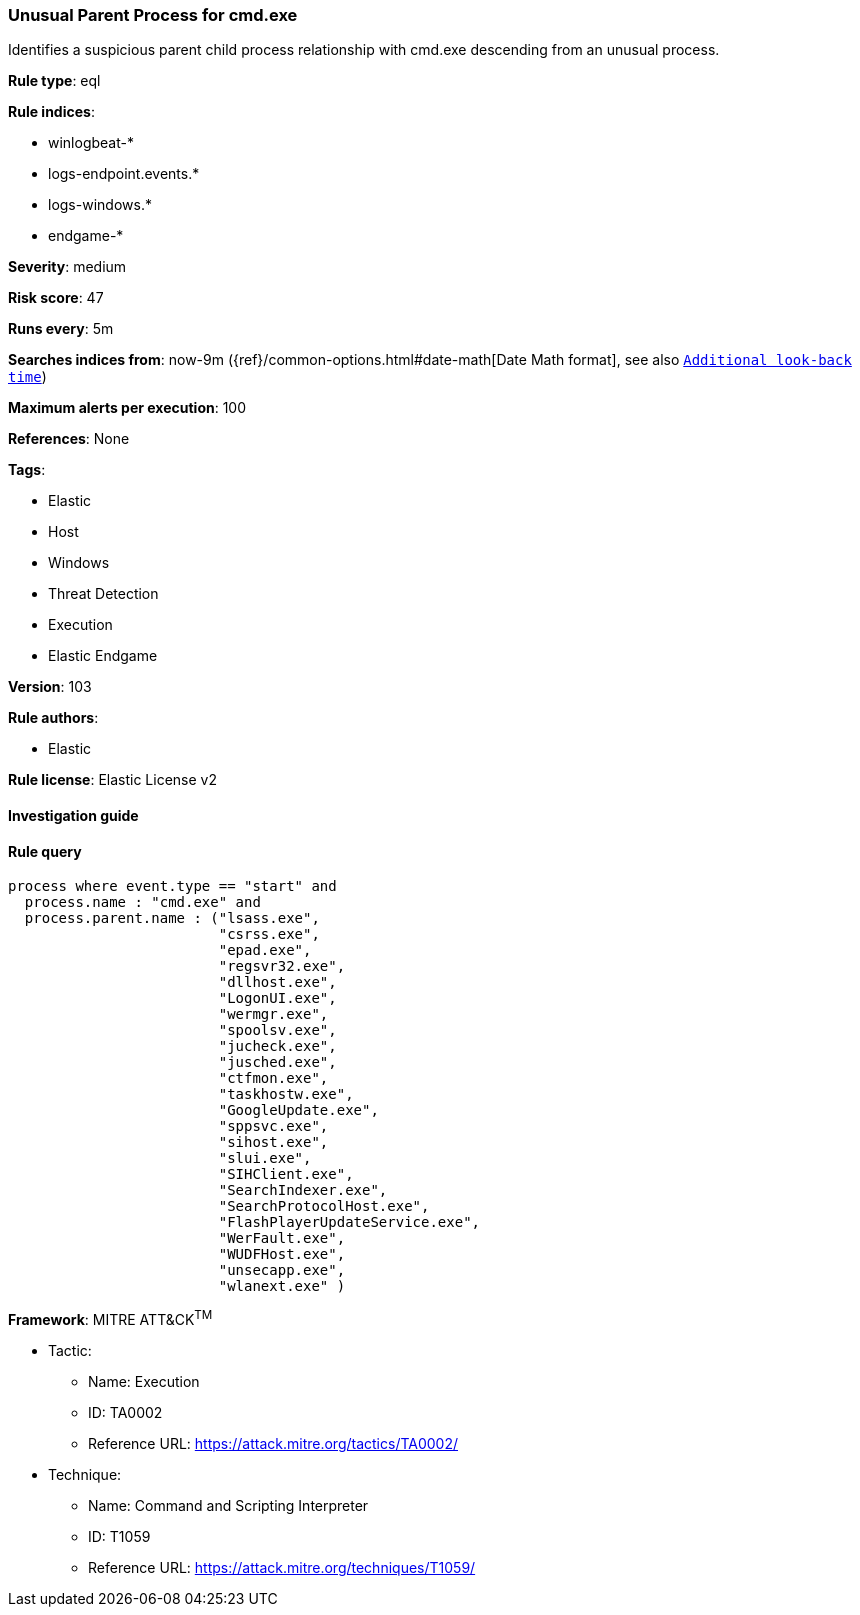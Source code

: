 [[prebuilt-rule-8-3-3-unusual-parent-process-for-cmd-exe]]
=== Unusual Parent Process for cmd.exe

Identifies a suspicious parent child process relationship with cmd.exe descending from an unusual process.

*Rule type*: eql

*Rule indices*: 

* winlogbeat-*
* logs-endpoint.events.*
* logs-windows.*
* endgame-*

*Severity*: medium

*Risk score*: 47

*Runs every*: 5m

*Searches indices from*: now-9m ({ref}/common-options.html#date-math[Date Math format], see also <<rule-schedule, `Additional look-back time`>>)

*Maximum alerts per execution*: 100

*References*: None

*Tags*: 

* Elastic
* Host
* Windows
* Threat Detection
* Execution
* Elastic Endgame

*Version*: 103

*Rule authors*: 

* Elastic

*Rule license*: Elastic License v2


==== Investigation guide


[source, markdown]
----------------------------------

----------------------------------

==== Rule query


[source, js]
----------------------------------
process where event.type == "start" and
  process.name : "cmd.exe" and
  process.parent.name : ("lsass.exe",
                         "csrss.exe",
                         "epad.exe",
                         "regsvr32.exe",
                         "dllhost.exe",
                         "LogonUI.exe",
                         "wermgr.exe",
                         "spoolsv.exe",
                         "jucheck.exe",
                         "jusched.exe",
                         "ctfmon.exe",
                         "taskhostw.exe",
                         "GoogleUpdate.exe",
                         "sppsvc.exe",
                         "sihost.exe",
                         "slui.exe",
                         "SIHClient.exe",
                         "SearchIndexer.exe",
                         "SearchProtocolHost.exe",
                         "FlashPlayerUpdateService.exe",
                         "WerFault.exe",
                         "WUDFHost.exe",
                         "unsecapp.exe",
                         "wlanext.exe" )

----------------------------------

*Framework*: MITRE ATT&CK^TM^

* Tactic:
** Name: Execution
** ID: TA0002
** Reference URL: https://attack.mitre.org/tactics/TA0002/
* Technique:
** Name: Command and Scripting Interpreter
** ID: T1059
** Reference URL: https://attack.mitre.org/techniques/T1059/
